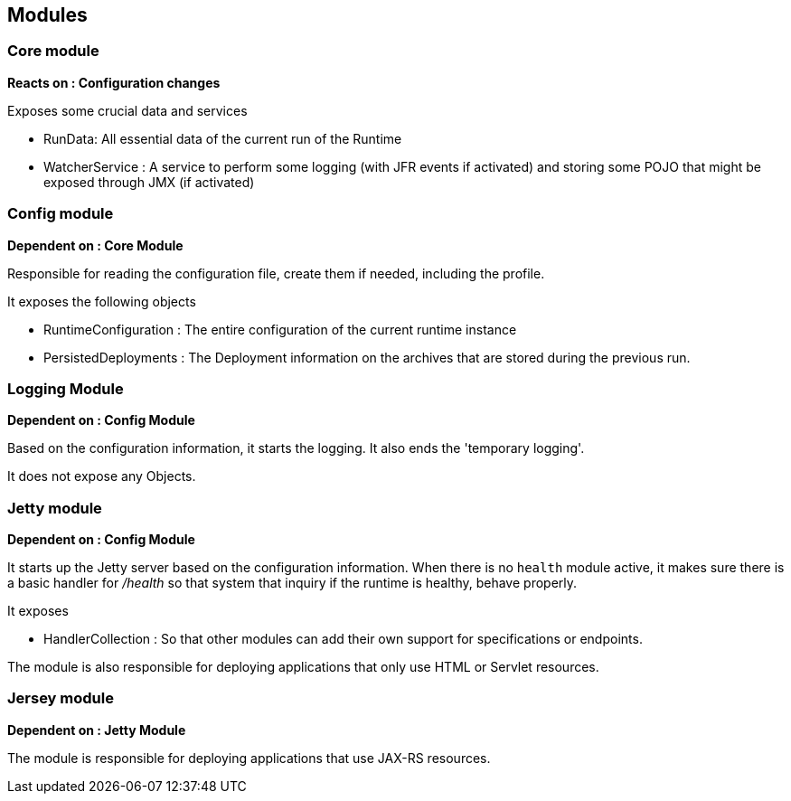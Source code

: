 == Modules

=== Core module

*Reacts on : Configuration changes*

Exposes some crucial data and services

- RunData: All essential data of the current run of the Runtime
- WatcherService : A service to perform some logging (with JFR events if activated) and storing some POJO that might be exposed through JMX (if activated)

=== Config module

*Dependent on : Core Module*

Responsible for reading the configuration file, create them if needed, including the profile.

It exposes the following objects

- RuntimeConfiguration : The entire configuration of the current runtime instance
- PersistedDeployments : The Deployment information on the archives that are stored during the previous run.

=== Logging Module

*Dependent on : Config Module*

Based on the configuration information, it starts the logging.  It also ends the 'temporary logging'.

It does not expose any Objects.

=== Jetty module

*Dependent on : Config Module*

It starts up the Jetty server based on the configuration information.  When there is no `health` module active, it makes sure there is a basic handler for _/health_ so that system that inquiry if the runtime is healthy, behave properly.

It exposes

- HandlerCollection : So that other modules can add their own support for specifications or endpoints.

The module is also responsible for deploying applications that only use HTML or Servlet resources.

=== Jersey module

*Dependent on : Jetty Module*

The module is responsible for deploying applications that use JAX-RS resources.
